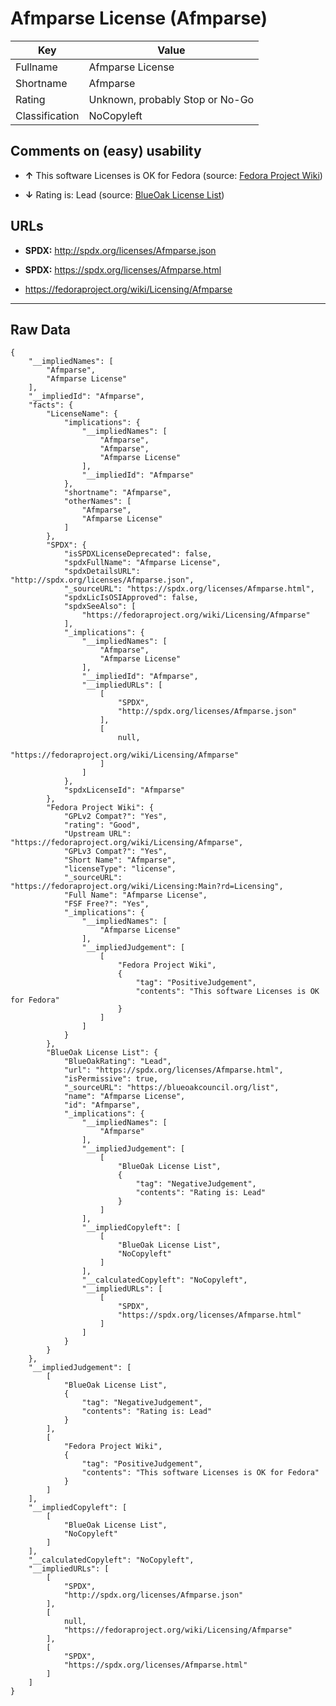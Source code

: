 * Afmparse License (Afmparse)

| Key              | Value                             |
|------------------+-----------------------------------|
| Fullname         | Afmparse License                  |
| Shortname        | Afmparse                          |
| Rating           | Unknown, probably Stop or No-Go   |
| Classification   | NoCopyleft                        |

** Comments on (easy) usability

- *↑* This software Licenses is OK for Fedora (source:
  [[https://fedoraproject.org/wiki/Licensing:Main?rd=Licensing][Fedora
  Project Wiki]])

- *↓* Rating is: Lead (source:
  [[https://blueoakcouncil.org/list][BlueOak License List]])

** URLs

- *SPDX:* http://spdx.org/licenses/Afmparse.json

- *SPDX:* https://spdx.org/licenses/Afmparse.html

- https://fedoraproject.org/wiki/Licensing/Afmparse

--------------

** Raw Data

#+BEGIN_EXAMPLE
    {
        "__impliedNames": [
            "Afmparse",
            "Afmparse License"
        ],
        "__impliedId": "Afmparse",
        "facts": {
            "LicenseName": {
                "implications": {
                    "__impliedNames": [
                        "Afmparse",
                        "Afmparse",
                        "Afmparse License"
                    ],
                    "__impliedId": "Afmparse"
                },
                "shortname": "Afmparse",
                "otherNames": [
                    "Afmparse",
                    "Afmparse License"
                ]
            },
            "SPDX": {
                "isSPDXLicenseDeprecated": false,
                "spdxFullName": "Afmparse License",
                "spdxDetailsURL": "http://spdx.org/licenses/Afmparse.json",
                "_sourceURL": "https://spdx.org/licenses/Afmparse.html",
                "spdxLicIsOSIApproved": false,
                "spdxSeeAlso": [
                    "https://fedoraproject.org/wiki/Licensing/Afmparse"
                ],
                "_implications": {
                    "__impliedNames": [
                        "Afmparse",
                        "Afmparse License"
                    ],
                    "__impliedId": "Afmparse",
                    "__impliedURLs": [
                        [
                            "SPDX",
                            "http://spdx.org/licenses/Afmparse.json"
                        ],
                        [
                            null,
                            "https://fedoraproject.org/wiki/Licensing/Afmparse"
                        ]
                    ]
                },
                "spdxLicenseId": "Afmparse"
            },
            "Fedora Project Wiki": {
                "GPLv2 Compat?": "Yes",
                "rating": "Good",
                "Upstream URL": "https://fedoraproject.org/wiki/Licensing/Afmparse",
                "GPLv3 Compat?": "Yes",
                "Short Name": "Afmparse",
                "licenseType": "license",
                "_sourceURL": "https://fedoraproject.org/wiki/Licensing:Main?rd=Licensing",
                "Full Name": "Afmparse License",
                "FSF Free?": "Yes",
                "_implications": {
                    "__impliedNames": [
                        "Afmparse License"
                    ],
                    "__impliedJudgement": [
                        [
                            "Fedora Project Wiki",
                            {
                                "tag": "PositiveJudgement",
                                "contents": "This software Licenses is OK for Fedora"
                            }
                        ]
                    ]
                }
            },
            "BlueOak License List": {
                "BlueOakRating": "Lead",
                "url": "https://spdx.org/licenses/Afmparse.html",
                "isPermissive": true,
                "_sourceURL": "https://blueoakcouncil.org/list",
                "name": "Afmparse License",
                "id": "Afmparse",
                "_implications": {
                    "__impliedNames": [
                        "Afmparse"
                    ],
                    "__impliedJudgement": [
                        [
                            "BlueOak License List",
                            {
                                "tag": "NegativeJudgement",
                                "contents": "Rating is: Lead"
                            }
                        ]
                    ],
                    "__impliedCopyleft": [
                        [
                            "BlueOak License List",
                            "NoCopyleft"
                        ]
                    ],
                    "__calculatedCopyleft": "NoCopyleft",
                    "__impliedURLs": [
                        [
                            "SPDX",
                            "https://spdx.org/licenses/Afmparse.html"
                        ]
                    ]
                }
            }
        },
        "__impliedJudgement": [
            [
                "BlueOak License List",
                {
                    "tag": "NegativeJudgement",
                    "contents": "Rating is: Lead"
                }
            ],
            [
                "Fedora Project Wiki",
                {
                    "tag": "PositiveJudgement",
                    "contents": "This software Licenses is OK for Fedora"
                }
            ]
        ],
        "__impliedCopyleft": [
            [
                "BlueOak License List",
                "NoCopyleft"
            ]
        ],
        "__calculatedCopyleft": "NoCopyleft",
        "__impliedURLs": [
            [
                "SPDX",
                "http://spdx.org/licenses/Afmparse.json"
            ],
            [
                null,
                "https://fedoraproject.org/wiki/Licensing/Afmparse"
            ],
            [
                "SPDX",
                "https://spdx.org/licenses/Afmparse.html"
            ]
        ]
    }
#+END_EXAMPLE